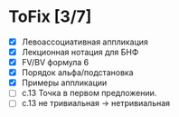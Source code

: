 * ToFix [3/7]
  - [X] Левоассоциативная аппликация
  - [X] Лекционная нотация для БНФ
  - [X] FV/BV формула 6
  - [X] Порядок альфа/подстановка
  - [X] Примеры аппликации
  - [ ] с.13 Точка в первом предложении.
  - [ ] с.13 не тривиальная -> нетривиальная
